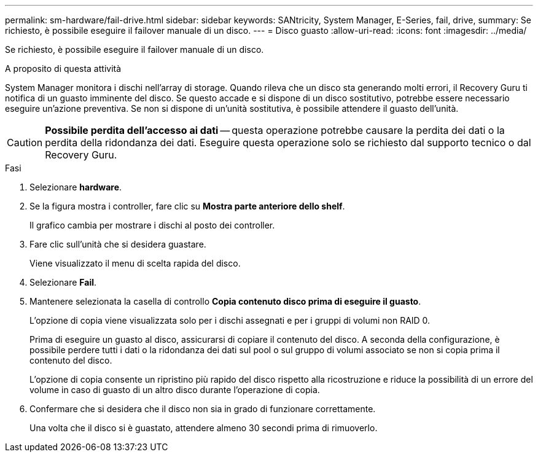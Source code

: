 ---
permalink: sm-hardware/fail-drive.html 
sidebar: sidebar 
keywords: SANtricity, System Manager, E-Series, fail, drive, 
summary: Se richiesto, è possibile eseguire il failover manuale di un disco. 
---
= Disco guasto
:allow-uri-read: 
:icons: font
:imagesdir: ../media/


[role="lead"]
Se richiesto, è possibile eseguire il failover manuale di un disco.

.A proposito di questa attività
System Manager monitora i dischi nell'array di storage. Quando rileva che un disco sta generando molti errori, il Recovery Guru ti notifica di un guasto imminente del disco. Se questo accade e si dispone di un disco sostitutivo, potrebbe essere necessario eseguire un'azione preventiva. Se non si dispone di un'unità sostitutiva, è possibile attendere il guasto dell'unità.

[CAUTION]
====
*Possibile perdita dell'accesso ai dati* -- questa operazione potrebbe causare la perdita dei dati o la perdita della ridondanza dei dati. Eseguire questa operazione solo se richiesto dal supporto tecnico o dal Recovery Guru.

====
.Fasi
. Selezionare *hardware*.
. Se la figura mostra i controller, fare clic su *Mostra parte anteriore dello shelf*.
+
Il grafico cambia per mostrare i dischi al posto dei controller.

. Fare clic sull'unità che si desidera guastare.
+
Viene visualizzato il menu di scelta rapida del disco.

. Selezionare *Fail*.
. Mantenere selezionata la casella di controllo *Copia contenuto disco prima di eseguire il guasto*.
+
L'opzione di copia viene visualizzata solo per i dischi assegnati e per i gruppi di volumi non RAID 0.

+
Prima di eseguire un guasto al disco, assicurarsi di copiare il contenuto del disco. A seconda della configurazione, è possibile perdere tutti i dati o la ridondanza dei dati sul pool o sul gruppo di volumi associato se non si copia prima il contenuto del disco.

+
L'opzione di copia consente un ripristino più rapido del disco rispetto alla ricostruzione e riduce la possibilità di un errore del volume in caso di guasto di un altro disco durante l'operazione di copia.

. Confermare che si desidera che il disco non sia in grado di funzionare correttamente.
+
Una volta che il disco si è guastato, attendere almeno 30 secondi prima di rimuoverlo.



